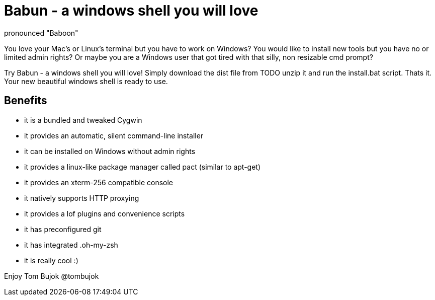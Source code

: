 = Babun - a windows shell you will love
:awestruct-layout: base
pronounced "Baboon"

You love your Mac's or Linux's terminal but you have to work on Windows? 
You would like to install new tools but you have no or limited admin rights?
Or maybe you are a Windows user that got tired with that silly, non resizable cmd prompt?

Try Babun - a windows shell you will love! Simply download the dist file from TODO unzip it and run the install.bat script. Thats it. Your new beautiful windows shell is ready to use.

== Benefits

* it is a bundled and tweaked Cygwin
* it provides an automatic, silent command-line installer
* it can be installed on Windows without admin rights
* it provides a linux-like package manager called pact (similar to apt-get)
* it provides an xterm-256 compatible console
* it natively supports HTTP proxying
* it provides a lof plugins and convenience scripts
* it has preconfigured git 
* it has integrated .oh-my-zsh
* it is really cool :)

Enjoy 
Tom Bujok @tombujok
